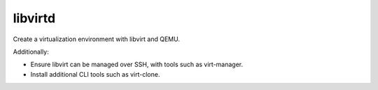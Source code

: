 libvirtd
========

Create a virtualization environment with libvirt and QEMU.

Additionally:

*   Ensure libvirt can be managed over SSH, with tools such as virt-manager.
*   Install additional CLI tools such as virt-clone.
